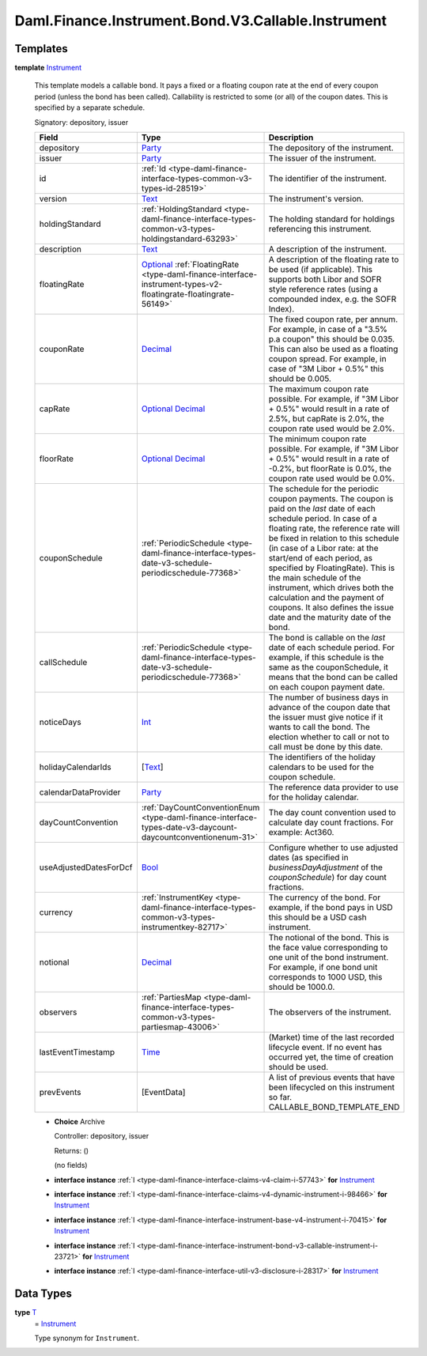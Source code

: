 .. Copyright (c) 2024 Digital Asset (Switzerland) GmbH and/or its affiliates. All rights reserved.
.. SPDX-License-Identifier: Apache-2.0

.. _module-daml-finance-instrument-bond-v3-callable-instrument-35206:

Daml.Finance.Instrument.Bond.V3.Callable.Instrument
===================================================

Templates
---------

.. _type-daml-finance-instrument-bond-v3-callable-instrument-instrument-58277:

**template** `Instrument <type-daml-finance-instrument-bond-v3-callable-instrument-instrument-58277_>`_

  This template models a callable bond\.
  It pays a fixed or a floating coupon rate at the end of every coupon period (unless the bond has
  been called)\.
  Callability is restricted to some (or all) of the coupon dates\. This is specified by a separate
  schedule\.

  Signatory\: depository, issuer

  .. list-table::
     :widths: 15 10 30
     :header-rows: 1

     * - Field
       - Type
       - Description
     * - depository
       - `Party <https://docs.daml.com/daml/stdlib/Prelude.html#type-da-internal-lf-party-57932>`_
       - The depository of the instrument\.
     * - issuer
       - `Party <https://docs.daml.com/daml/stdlib/Prelude.html#type-da-internal-lf-party-57932>`_
       - The issuer of the instrument\.
     * - id
       - :ref:`Id <type-daml-finance-interface-types-common-v3-types-id-28519>`
       - The identifier of the instrument\.
     * - version
       - `Text <https://docs.daml.com/daml/stdlib/Prelude.html#type-ghc-types-text-51952>`_
       - The instrument's version\.
     * - holdingStandard
       - :ref:`HoldingStandard <type-daml-finance-interface-types-common-v3-types-holdingstandard-63293>`
       - The holding standard for holdings referencing this instrument\.
     * - description
       - `Text <https://docs.daml.com/daml/stdlib/Prelude.html#type-ghc-types-text-51952>`_
       - A description of the instrument\.
     * - floatingRate
       - `Optional <https://docs.daml.com/daml/stdlib/Prelude.html#type-da-internal-prelude-optional-37153>`_ :ref:`FloatingRate <type-daml-finance-interface-instrument-types-v2-floatingrate-floatingrate-56149>`
       - A description of the floating rate to be used (if applicable)\. This supports both Libor and SOFR style reference rates (using a compounded index, e\.g\. the SOFR Index)\.
     * - couponRate
       - `Decimal <https://docs.daml.com/daml/stdlib/Prelude.html#type-ghc-types-decimal-18135>`_
       - The fixed coupon rate, per annum\. For example, in case of a \"3\.5% p\.a coupon\" this should be 0\.035\. This can also be used as a floating coupon spread\. For example, in case of \"3M Libor \+ 0\.5%\" this should be 0\.005\.
     * - capRate
       - `Optional <https://docs.daml.com/daml/stdlib/Prelude.html#type-da-internal-prelude-optional-37153>`_ `Decimal <https://docs.daml.com/daml/stdlib/Prelude.html#type-ghc-types-decimal-18135>`_
       - The maximum coupon rate possible\. For example, if \"3M Libor \+ 0\.5%\" would result in a rate of 2\.5%, but capRate is 2\.0%, the coupon rate used would be 2\.0%\.
     * - floorRate
       - `Optional <https://docs.daml.com/daml/stdlib/Prelude.html#type-da-internal-prelude-optional-37153>`_ `Decimal <https://docs.daml.com/daml/stdlib/Prelude.html#type-ghc-types-decimal-18135>`_
       - The minimum coupon rate possible\. For example, if \"3M Libor \+ 0\.5%\" would result in a rate of \-0\.2%, but floorRate is 0\.0%, the coupon rate used would be 0\.0%\.
     * - couponSchedule
       - :ref:`PeriodicSchedule <type-daml-finance-interface-types-date-v3-schedule-periodicschedule-77368>`
       - The schedule for the periodic coupon payments\. The coupon is paid on the *last* date of each schedule period\. In case of a floating rate, the reference rate will be fixed in relation to this schedule (in case of a Libor rate\: at the start/end of each period, as specified by FloatingRate)\. This is the main schedule of the instrument, which drives both the calculation and the payment of coupons\. It also defines the issue date and the maturity date of the bond\.
     * - callSchedule
       - :ref:`PeriodicSchedule <type-daml-finance-interface-types-date-v3-schedule-periodicschedule-77368>`
       - The bond is callable on the *last* date of each schedule period\. For example, if this schedule is the same as the couponSchedule, it means that the bond can be called on each coupon payment date\.
     * - noticeDays
       - `Int <https://docs.daml.com/daml/stdlib/Prelude.html#type-ghc-types-int-37261>`_
       - The number of business days in advance of the coupon date that the issuer must give notice if it wants to call the bond\. The election whether to call or not to call must be done by this date\.
     * - holidayCalendarIds
       - \[`Text <https://docs.daml.com/daml/stdlib/Prelude.html#type-ghc-types-text-51952>`_\]
       - The identifiers of the holiday calendars to be used for the coupon schedule\.
     * - calendarDataProvider
       - `Party <https://docs.daml.com/daml/stdlib/Prelude.html#type-da-internal-lf-party-57932>`_
       - The reference data provider to use for the holiday calendar\.
     * - dayCountConvention
       - :ref:`DayCountConventionEnum <type-daml-finance-interface-types-date-v3-daycount-daycountconventionenum-31>`
       - The day count convention used to calculate day count fractions\. For example\: Act360\.
     * - useAdjustedDatesForDcf
       - `Bool <https://docs.daml.com/daml/stdlib/Prelude.html#type-ghc-types-bool-66265>`_
       - Configure whether to use adjusted dates (as specified in *businessDayAdjustment* of the *couponSchedule*) for day count fractions\.
     * - currency
       - :ref:`InstrumentKey <type-daml-finance-interface-types-common-v3-types-instrumentkey-82717>`
       - The currency of the bond\. For example, if the bond pays in USD this should be a USD cash instrument\.
     * - notional
       - `Decimal <https://docs.daml.com/daml/stdlib/Prelude.html#type-ghc-types-decimal-18135>`_
       - The notional of the bond\. This is the face value corresponding to one unit of the bond instrument\. For example, if one bond unit corresponds to 1000 USD, this should be 1000\.0\.
     * - observers
       - :ref:`PartiesMap <type-daml-finance-interface-types-common-v3-types-partiesmap-43006>`
       - The observers of the instrument\.
     * - lastEventTimestamp
       - `Time <https://docs.daml.com/daml/stdlib/Prelude.html#type-da-internal-lf-time-63886>`_
       - (Market) time of the last recorded lifecycle event\. If no event has occurred yet, the time of creation should be used\.
     * - prevEvents
       - \[EventData\]
       - A list of previous events that have been lifecycled on this instrument so far\. CALLABLE\_BOND\_TEMPLATE\_END

  + **Choice** Archive

    Controller\: depository, issuer

    Returns\: ()

    (no fields)

  + **interface instance** :ref:`I <type-daml-finance-interface-claims-v4-claim-i-57743>` **for** `Instrument <type-daml-finance-instrument-bond-v3-callable-instrument-instrument-58277_>`_

  + **interface instance** :ref:`I <type-daml-finance-interface-claims-v4-dynamic-instrument-i-98466>` **for** `Instrument <type-daml-finance-instrument-bond-v3-callable-instrument-instrument-58277_>`_

  + **interface instance** :ref:`I <type-daml-finance-interface-instrument-base-v4-instrument-i-70415>` **for** `Instrument <type-daml-finance-instrument-bond-v3-callable-instrument-instrument-58277_>`_

  + **interface instance** :ref:`I <type-daml-finance-interface-instrument-bond-v3-callable-instrument-i-23721>` **for** `Instrument <type-daml-finance-instrument-bond-v3-callable-instrument-instrument-58277_>`_

  + **interface instance** :ref:`I <type-daml-finance-interface-util-v3-disclosure-i-28317>` **for** `Instrument <type-daml-finance-instrument-bond-v3-callable-instrument-instrument-58277_>`_

Data Types
----------

.. _type-daml-finance-instrument-bond-v3-callable-instrument-t-95027:

**type** `T <type-daml-finance-instrument-bond-v3-callable-instrument-t-95027_>`_
  \= `Instrument <type-daml-finance-instrument-bond-v3-callable-instrument-instrument-58277_>`_

  Type synonym for ``Instrument``\.
